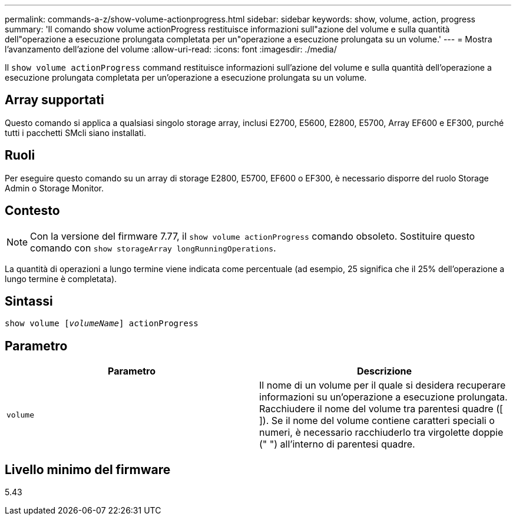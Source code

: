 ---
permalink: commands-a-z/show-volume-actionprogress.html 
sidebar: sidebar 
keywords: show, volume, action, progress 
summary: 'Il comando show volume actionProgress restituisce informazioni sull"azione del volume e sulla quantità dell"operazione a esecuzione prolungata completata per un"operazione a esecuzione prolungata su un volume.' 
---
= Mostra l'avanzamento dell'azione del volume
:allow-uri-read: 
:icons: font
:imagesdir: ./media/


[role="lead"]
Il `show volume actionProgress` command restituisce informazioni sull'azione del volume e sulla quantità dell'operazione a esecuzione prolungata completata per un'operazione a esecuzione prolungata su un volume.



== Array supportati

Questo comando si applica a qualsiasi singolo storage array, inclusi E2700, E5600, E2800, E5700, Array EF600 e EF300, purché tutti i pacchetti SMcli siano installati.



== Ruoli

Per eseguire questo comando su un array di storage E2800, E5700, EF600 o EF300, è necessario disporre del ruolo Storage Admin o Storage Monitor.



== Contesto

[NOTE]
====
Con la versione del firmware 7.77, il `show volume actionProgress` comando obsoleto. Sostituire questo comando con `show storageArray longRunningOperations`.

====
La quantità di operazioni a lungo termine viene indicata come percentuale (ad esempio, 25 significa che il 25% dell'operazione a lungo termine è completata).



== Sintassi

[listing, subs="+macros"]
----
show volume pass:quotes[[_volumeName_]] actionProgress
----


== Parametro

[cols="2*"]
|===
| Parametro | Descrizione 


 a| 
`volume`
 a| 
Il nome di un volume per il quale si desidera recuperare informazioni su un'operazione a esecuzione prolungata. Racchiudere il nome del volume tra parentesi quadre ([ ]). Se il nome del volume contiene caratteri speciali o numeri, è necessario racchiuderlo tra virgolette doppie (" ") all'interno di parentesi quadre.

|===


== Livello minimo del firmware

5.43
